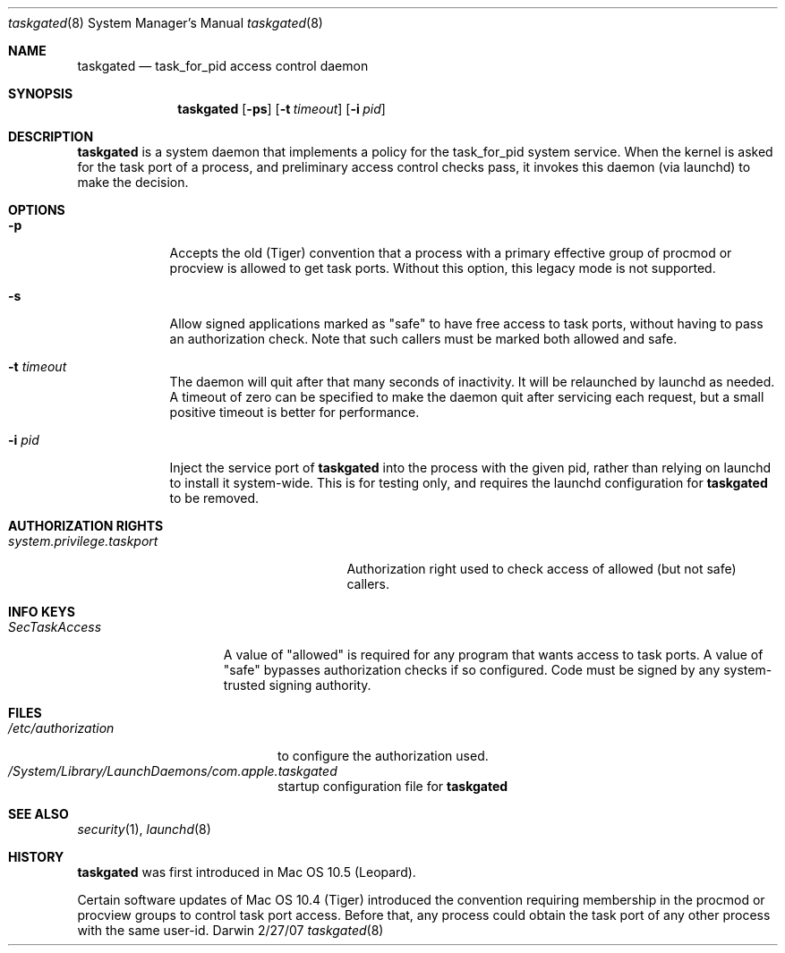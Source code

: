 .\"Modified from man(1) of FreeBSD, the NetBSD mdoc.template, and mdoc.samples.
.Dd 2/27/07               \" DATE 
.Dt taskgated 8      \" Program name and manual section number 
.Os Darwin
.Sh NAME                 \" Section Header - required - don't modify 
.Nm taskgated
.\" The following lines are read in generating the apropos(man -k) database. Use only key
.\" words here as the database is built based on the words here and in the .ND line. 
.Nd task_for_pid access control daemon
.Sh SYNOPSIS             \" Section Header - required - don't modify
.Nm
.Op Fl ps                \" [-abcd]
.Op Fl t Ar timeout      \" [-t timeout]
.Op Fl i Ar pid          \" [-i pid]
.Sh DESCRIPTION          \" Section Header - required - don't modify
.Nm
is a system daemon that implements a policy for the task_for_pid system service.
When the kernel is asked for the task port of a process, and preliminary access control
checks pass, it invokes this daemon (via launchd) to make the decision.
.Sh OPTIONS
.Bl -tag -width -indent  \" Differs from above in tag removed 
.It Fl p
Accepts the old (Tiger) convention that a process with a primary effective group of
procmod or procview is allowed to get task ports. Without this option, this legacy
mode is not supported.
.It Fl s
Allow signed applications marked as "safe" to have free access to
task ports, without having to pass an authorization check. Note that such callers
must be marked both allowed and safe.
.It Fl t Ar timeout
The daemon will quit after that many seconds of inactivity. It will be relaunched
by launchd as needed. A timeout of zero can be specified to make the daemon quit
after servicing each request, but a small positive timeout is better for performance.
.It Fl i Ar pid
Inject the service port of
.Nm
into the process with the given pid, rather than relying on launchd to install it
system-wide. This is for testing only, and requires the launchd configuration for
.Nm
to be removed.
.El                      \" Ends the list
.Pp
.\" .Sh ENVIRONMENT      \" May not be needed
.\" .Bl -tag -width "ENV_VAR_1" -indent \" ENV_VAR_1 is width of the string ENV_VAR_1
.\" .It Ev ENV_VAR_1
.\" Description of ENV_VAR_1
.\" .It Ev ENV_VAR_2
.\" Description of ENV_VAR_2
.\" .El 
.Sh AUTHORIZATION RIGHTS
.Bl -tag -width system.privilege.taskport -compact
.It Pa system.privilege.taskport
Authorization right used to check access of allowed (but not safe) callers.
.El
.Sh INFO KEYS
.Bl -tag -width SecTaskAccess
.It Pa SecTaskAccess
A value of "allowed" is required for any program that wants
access to task ports. A value of "safe" bypasses authorization checks if so configured.
Code must be signed by any system-trusted signing authority.
.El
.Sh FILES                \" File used or created by the topic of the man page
.Bl -tag -width "/etc/authorization" -compact
.It Pa /etc/authorization
to configure the authorization used.
.It Pa /System/Library/LaunchDaemons/com.apple.taskgated
startup configuration file for
.Nm
.
.El                      \" Ends the list
.\" .Sh DIAGNOSTICS       \" May not be needed
.\" .Bl -diag
.\" .It Diagnostic Tag
.\" Diagnostic informtion here.
.\" .It Diagnostic Tag
.\" Diagnostic informtion here.
.\" .El
.Sh SEE ALSO 
.Xr security 1 , 
.Xr launchd 8
.\" .Sh BUGS              \" Document known, unremedied bugs 
.Sh HISTORY
.Nm
was first introduced in Mac OS 10.5 (Leopard).
.Pp
Certain software updates of Mac OS 10.4 (Tiger) introduced the convention
requiring membership in the procmod or procview groups to control task port
access. Before that, any process could obtain the task port of any other process
with the same user-id.
